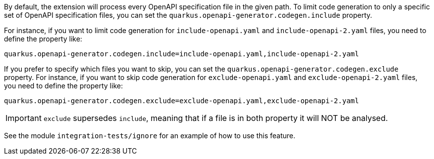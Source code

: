 
By default, the extension will process every OpenAPI specification file in the given path.
To limit code generation to only a specific set of OpenAPI specification files, you can set the `quarkus.openapi-generator.codegen.include` property.

For instance, if you want to limit code generation for `include-openapi.yaml` and `include-openapi-2.yaml` files, you need to define the property like:

[source,properties]
----
quarkus.openapi-generator.codegen.include=include-openapi.yaml,include-openapi-2.yaml
----

If you prefer to specify which files you want to skip, you can set the `quarkus.openapi-generator.codegen.exclude` property.
For instance, if you want to skip code generation for `exclude-openapi.yaml` and `exclude-openapi-2.yaml` files, you need to define the property like:

[source,properties]
----
quarkus.openapi-generator.codegen.exclude=exclude-openapi.yaml,exclude-openapi-2.yaml
----

IMPORTANT: `exclude` supersedes `include`, meaning that if a file is in both property it will NOT be analysed.

See the module `integration-tests/ignore` for an example of how to use this feature.